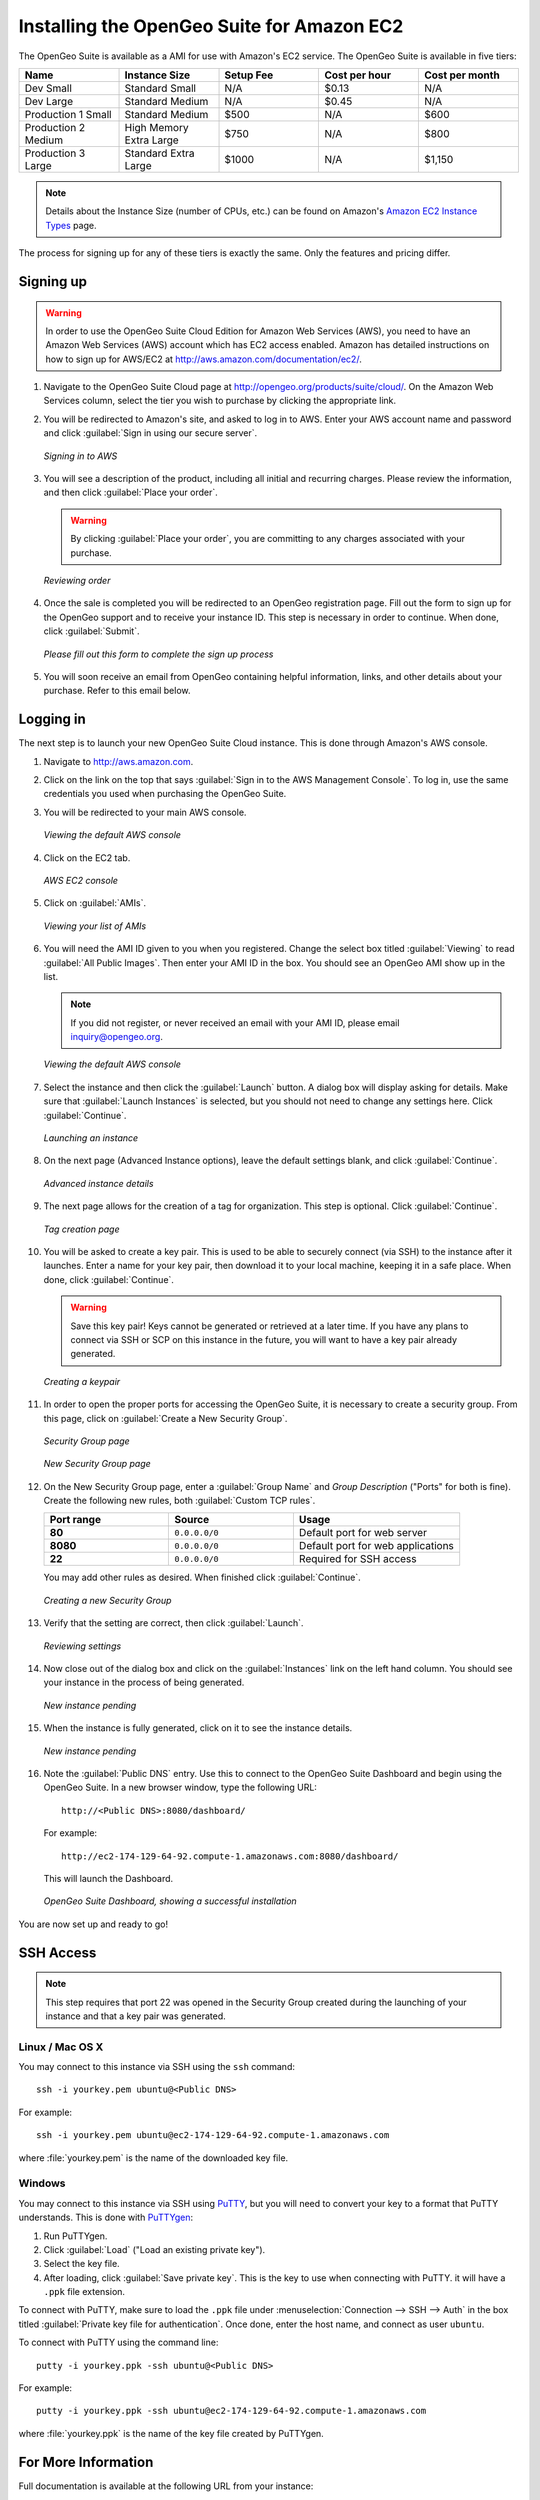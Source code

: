 .. _installation.aws:

Installing the OpenGeo Suite for Amazon EC2
===========================================

The OpenGeo Suite is available as a AMI for use with Amazon's EC2 service.  The OpenGeo Suite is available in five tiers:

.. list-table::
   :widths: 20 20 20 20 20
   :header-rows: 1

   * - Name
     - Instance Size
     - Setup Fee
     - Cost per hour
     - Cost per month
   * - Dev Small
     - Standard Small
     - N/A
     - $0.13
     - N/A
   * - Dev Large
     - Standard Medium
     - N/A
     - $0.45
     - N/A
   * - Production 1 Small
     - Standard Medium
     - $500
     - N/A
     - $600
   * - Production 2 Medium
     - High Memory Extra Large
     - $750
     - N/A
     - $800
   * - Production 3 Large
     - Standard Extra Large
     - $1000
     - N/A
     - $1,150

.. note:: Details about the Instance Size (number of CPUs, etc.) can be found on Amazon's `Amazon EC2 Instance Types <http://aws.amazon.com/ec2/instance-types/>`_ page.

The process for signing up for any of these tiers is exactly the same.  Only the features and pricing differ.

Signing up
----------

.. warning:: In order to use the OpenGeo Suite Cloud Edition for Amazon Web Services (AWS), you need to have an Amazon Web Services (AWS) account which has EC2 access enabled.  Amazon has detailed instructions on how to sign up for AWS/EC2 at http://aws.amazon.com/documentation/ec2/.

#. Navigate to the OpenGeo Suite Cloud page at http://opengeo.org/products/suite/cloud/. On the Amazon Web Services column, select the tier you wish to purchase by clicking the appropriate link.

#. You will be redirected to Amazon's site, and asked to log in to AWS.  Enter your AWS account name and password and click :guilabel:`Sign in using our secure server`.

   .. figure:: img/signin.png
      :align: center

      *Signing in to AWS*

#. You will see a description of the product, including all initial and recurring charges.  Please review the information, and then click :guilabel:`Place your order`.

   .. warning:: By clicking :guilabel:`Place your order`, you are committing to any charges associated with your purchase.

   .. figure:: img/placeyourorder.png
      :align: center

      *Reviewing order*

#. Once the sale is completed you will be redirected to an OpenGeo registration page.  Fill out the form to sign up for the OpenGeo support and to receive your instance ID.  This step is necessary in order to continue.  When done, click :guilabel:`Submit`.

   .. figure:: img/thankyouamazon.png
      :align: center

      *Please fill out this form to complete the sign up process*

#. You will soon receive an email from OpenGeo containing helpful information, links, and other details about your purchase.  Refer to this email below.

Logging in
----------

The next step is to launch your new OpenGeo Suite Cloud instance.  This is done through Amazon's AWS console.

#. Navigate to http://aws.amazon.com.

#. Click on the link on the top that says :guilabel:`Sign in to the AWS Management Console`.  To log in, use the same credentials you used when purchasing the OpenGeo Suite.

#. You will be redirected to your main AWS console.

   .. figure:: img/firstsignins3.png
      :align: center

      *Viewing the default AWS console*

#. Click on the EC2 tab.

   .. figure:: img/firstsigninec2.png
      :align: center

      *AWS EC2 console*

#. Click on :guilabel:`AMIs`.  

   .. figure:: img/amis.png
      :align: center

      *Viewing your list of AMIs*

#. You will need the AMI ID given to you when you registered.  Change the select box titled :guilabel:`Viewing` to read :guilabel:`All Public Images`.  Then enter your AMI ID in the box.  You should see an OpenGeo AMI show up in the list.

   .. note:: If you did not register, or never received an email with your AMI ID, please email inquiry@opengeo.org.

   .. figure:: img/foundami.png
      :align: center

      *Viewing the default AWS console*

#. Select the instance and then click the :guilabel:`Launch` button.  A dialog box will display asking for details.  Make sure that :guilabel:`Launch Instances` is selected, but you should not need to change any settings here.  Click :guilabel:`Continue`.

   .. figure:: img/requestinstance-instancetype.png
      :align: center

      *Launching an instance*

#. On the next page (Advanced Instance options), leave the default settings blank, and click :guilabel:`Continue`.

   .. figure:: img/requestinstance-advanced.png
      :align: center

      *Advanced instance details*

#. The next page allows for the creation of a tag for organization.  This step is optional.  Click :guilabel:`Continue`.

   .. figure:: img/requestinstance-tags.png
      :align: center

      *Tag creation page*

#. You will be asked to create a key pair.  This is used to be able to securely connect (via SSH) to the instance after it launches.  Enter a name for your key pair, then download it to your local machine, keeping it in a safe place.  When done, click :guilabel:`Continue`.

   .. warning:: Save this key pair!  Keys cannot be generated or retrieved at a later time.  If you have any plans to connect via SSH or SCP on this instance in the future, you will want to have a key pair already generated.

   .. figure:: img/requestinstance-keypair.png
      :align: center

      *Creating a keypair*

#. In order to open the proper ports for accessing the OpenGeo Suite, it is necessary to create a security group.  From this page, click on :guilabel:`Create a New Security Group`.

   .. figure:: img/requestinstance-security.png
      :align: center

      *Security Group page*

   .. figure:: img/requestinstance-newsecgroup.png
      :align: center

      *New Security Group page*

#. On the New Security Group page, enter a :guilabel:`Group Name` and `Group Description` ("Ports" for both is fine).  Create the following new rules, both :guilabel:`Custom TCP rules`.

   .. list-table::
      :widths: 30 30 40
      :header-rows: 1

      * - Port range
        - Source
        - Usage
      * - **80**
        - ``0.0.0.0/0``
        - Default port for web server
      * - **8080**
        - ``0.0.0.0/0``
        - Default port for web applications
      * - **22**
        - ``0.0.0.0/0``
        - Required for SSH access

   You may add other rules as desired.  When finished click :guilabel:`Continue`.

   .. figure:: img/requestinstance-newsecgroupfinal.png
      :align: center

      *Creating a new Security Group*

#. Verify that the setting are correct, then click :guilabel:`Launch`.

   .. figure:: img/requestinstance-review.png
      :align: center

      *Reviewing settings*

#. Now close out of the dialog box and click on the :guilabel:`Instances` link on the left hand column.  You should see your instance in the process of being generated.

   .. figure:: img/instancepending.png
      :align: center

      *New instance pending*

#. When the instance is fully generated, click on it to see the instance details.  

   .. figure:: img/instancedetails.png
      :align: center

      *New instance pending*

#.  Note the :guilabel:`Public DNS` entry.  Use this to connect to the OpenGeo Suite Dashboard and begin using the OpenGeo Suite.  In a new browser window, type the following URL::

       http://<Public DNS>:8080/dashboard/

    For example::

       http://ec2-174-129-64-92.compute-1.amazonaws.com:8080/dashboard/

   This will launch the Dashboard.

   .. figure:: img/dashboard.png
      :align: center

      *OpenGeo Suite Dashboard, showing a successful installation*

You are now set up and ready to go!

SSH Access
----------

.. note:: This step requires that port 22 was opened in the Security Group created during the launching of your instance and that a key pair was generated.

Linux / Mac OS X
~~~~~~~~~~~~~~~~

You may connect to this instance via SSH using the ``ssh`` command::

   ssh -i yourkey.pem ubuntu@<Public DNS>

For example::

   ssh -i yourkey.pem ubuntu@ec2-174-129-64-92.compute-1.amazonaws.com

where :file:`yourkey.pem` is the name of the downloaded key file.

Windows
~~~~~~~

You may connect to this instance via SSH using `PuTTY <http://www.chiark.greenend.org.uk/~sgtatham/putty/download.html>`_, but you will need to convert your key to a format that PuTTY understands.  This is done with `PuTTYgen <http://www.chiark.greenend.org.uk/~sgtatham/putty/download.html>`_:

#. Run PuTTYgen.

#. Click :guilabel:`Load` ("Load an existing private key").

#. Select the key file.

#. After loading, click :guilabel:`Save private key`.  This is the key to use when connecting with PuTTY.  it will have a ``.ppk`` file extension.

To connect with PuTTY, make sure to load the ``.ppk`` file under :menuselection:`Connection --> SSH --> Auth` in the box titled :guilabel:`Private key file for authentication`. Once done, enter the host name, and connect as user ``ubuntu``.

To connect with PuTTY using the command line::

  putty -i yourkey.ppk -ssh ubuntu@<Public DNS>

For example::

  putty -i yourkey.ppk -ssh ubuntu@ec2-174-129-64-92.compute-1.amazonaws.com

where :file:`yourkey.ppk` is the name of the key file created by PuTTYgen.

For More Information
--------------------

Full documentation is available at the following URL from your instance::

  http://<Public DNS>:8080/docs/

Please contact inquiry@opengeo.org for more information.